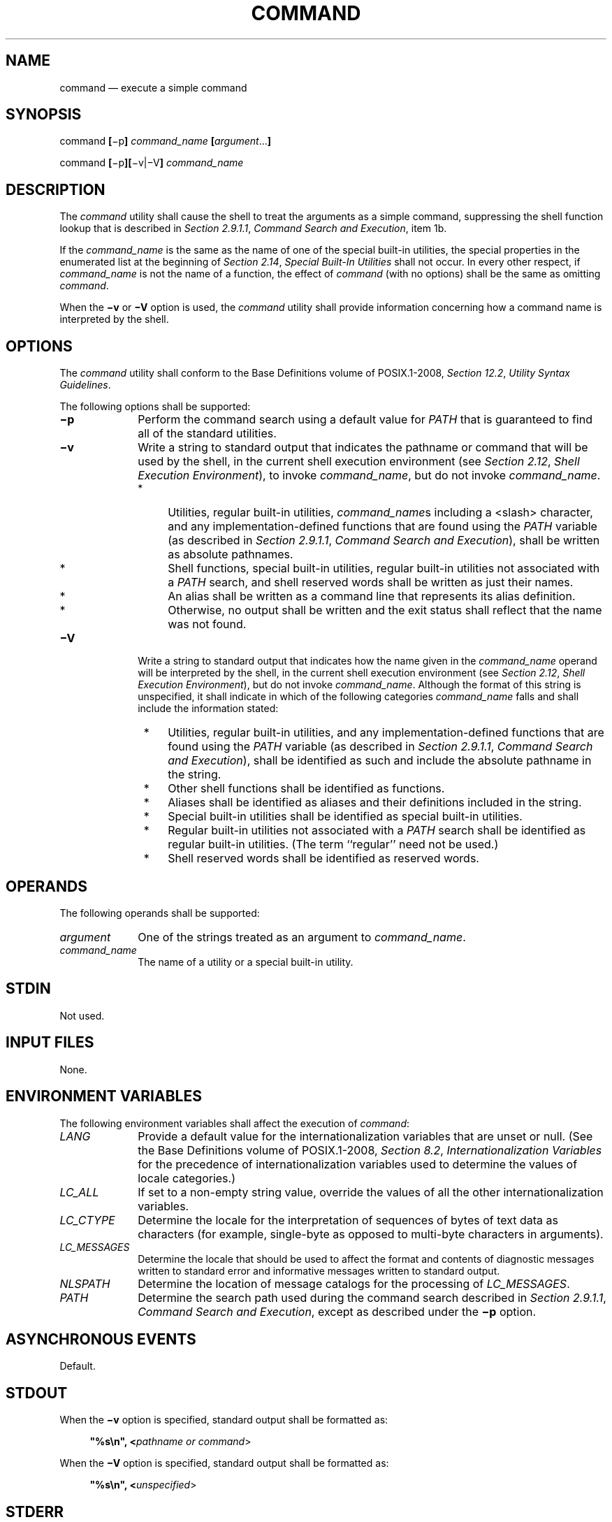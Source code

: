 '\" et
.TH COMMAND "1" 2013 "IEEE/The Open Group" "POSIX Programmer's Manual"

.SH NAME
command
\(em execute a simple command
.SH SYNOPSIS
.LP
.nf
command \fB[\fR\(mip\fB] \fIcommand_name \fB[\fIargument\fR...\fB]\fR
.P
command \fB[\fR\(mip\fB][\fR\(miv|\(miV\fB] \fIcommand_name\fR
.fi
.SH DESCRIPTION
The
.IR command
utility shall cause the shell to treat the arguments as a simple
command, suppressing the shell function lookup that is described in
.IR "Section 2.9.1.1" ", " "Command Search and Execution",
item 1b.
.P
If the
.IR command_name
is the same as the name of one of the special built-in utilities, the
special properties in the enumerated list at the beginning of
.IR "Section 2.14" ", " "Special Built-In Utilities"
shall not occur. In every other respect, if
.IR command_name
is not the name of a function, the effect of
.IR command
(with no options) shall be the same as omitting
.IR command .
.P
When the
.BR \(miv
or
.BR \(miV
option is used, the
.IR command
utility shall provide information concerning how a command name
is interpreted by the shell.
.SH OPTIONS
The
.IR command
utility shall conform to the Base Definitions volume of POSIX.1\(hy2008,
.IR "Section 12.2" ", " "Utility Syntax Guidelines".
.P
The following options shall be supported:
.IP "\fB\(mip\fP" 10
Perform the command search using a default value for
.IR PATH
that is guaranteed to find all of the standard utilities.
.IP "\fB\(miv\fP" 10
Write a string to standard output that indicates the pathname or command
that will be used by the shell, in the current shell execution environment
(see
.IR "Section 2.12" ", " "Shell Execution Environment"),
to invoke
.IR command_name ,
but do not invoke
.IR command_name .
.RS 10 
.IP " *" 4
Utilities, regular built-in utilities,
.IR command_name s
including a
<slash>
character, and any implementation-defined functions that are found
using the
.IR PATH
variable (as described in
.IR "Section 2.9.1.1" ", " "Command Search and Execution"),
shall be written as absolute pathnames.
.IP " *" 4
Shell functions, special built-in utilities, regular built-in utilities
not associated with a
.IR PATH
search, and shell reserved words shall be written as just their names.
.IP " *" 4
An alias shall be written as a command line that represents its alias
definition.
.IP " *" 4
Otherwise, no output shall be written and the exit status shall reflect
that the name was not found.
.RE
.IP "\fB\(miV\fP" 10
Write a string to standard output that indicates how the name given in the
.IR command_name
operand will be interpreted by the shell, in the current shell
execution environment (see
.IR "Section 2.12" ", " "Shell Execution Environment"),
but do not invoke
.IR command_name .
Although the format of this string is unspecified, it shall indicate in
which of the following categories
.IR command_name
falls and shall include the information stated:
.RS 10 
.IP " *" 4
Utilities, regular built-in utilities, and any implementation-defined
functions that are found using the
.IR PATH
variable (as described in
.IR "Section 2.9.1.1" ", " "Command Search and Execution"),
shall be identified as such and include the absolute pathname in the
string.
.IP " *" 4
Other shell functions shall be identified as functions.
.IP " *" 4
Aliases shall be identified as aliases and their definitions
included in the string.
.IP " *" 4
Special built-in utilities shall be identified as special built-in
utilities.
.IP " *" 4
Regular built-in utilities not associated with a
.IR PATH
search shall be identified as regular built-in utilities. (The term
``regular'' need not be used.)
.IP " *" 4
Shell reserved words shall be identified as reserved words.
.RE
.SH OPERANDS
The following operands shall be supported:
.IP "\fIargument\fR" 10
One of the strings treated as an argument to
.IR command_name .
.IP "\fIcommand_name\fR" 10
.br
The name of a utility or a special built-in utility.
.SH STDIN
Not used.
.SH "INPUT FILES"
None.
.SH "ENVIRONMENT VARIABLES"
The following environment variables shall affect the execution of
.IR command :
.IP "\fILANG\fP" 10
Provide a default value for the internationalization variables that are
unset or null. (See the Base Definitions volume of POSIX.1\(hy2008,
.IR "Section 8.2" ", " "Internationalization Variables"
for the precedence of internationalization variables used to determine
the values of locale categories.)
.IP "\fILC_ALL\fP" 10
If set to a non-empty string value, override the values of all the
other internationalization variables.
.IP "\fILC_CTYPE\fP" 10
Determine the locale for the interpretation of sequences of bytes of
text data as characters (for example, single-byte as opposed to
multi-byte characters in arguments).
.IP "\fILC_MESSAGES\fP" 10
.br
Determine the locale that should be used to affect the format and
contents of diagnostic messages written to standard error and
informative messages written to standard output.
.IP "\fINLSPATH\fP" 10
Determine the location of message catalogs for the processing of
.IR LC_MESSAGES .
.IP "\fIPATH\fP" 10
Determine the search path used during the command search described in
.IR "Section 2.9.1.1" ", " "Command Search and Execution",
except as described under the
.BR \(mip
option.
.SH "ASYNCHRONOUS EVENTS"
Default.
.SH STDOUT
When the
.BR \(miv
option is specified, standard output shall be formatted as:
.sp
.RS 4
.nf
\fB
"%s\en", <\fIpathname or command\fR>
.fi \fR
.P
.RE
.P
When the
.BR \(miV
option is specified, standard output shall be formatted as:
.sp
.RS 4
.nf
\fB
"%s\en", <\fIunspecified\fR>
.fi \fR
.P
.RE
.SH STDERR
The standard error shall be used only for diagnostic messages.
.SH "OUTPUT FILES"
None.
.SH "EXTENDED DESCRIPTION"
None.
.SH "EXIT STATUS"
When the
.BR \(miv
or
.BR \(miV
options are specified, the following exit values shall be returned:
.IP "\00" 6
Successful completion.
.IP >0 6
The
.IR command_name
could not be found or an error occurred.
.P
Otherwise, the following exit values shall be returned:
.IP 126 6
The utility specified by
.IR command_name
was found but could not be invoked.
.IP 127 6
An error occurred in the
.IR command
utility or the utility specified by
.IR command_name
could not be found.
.P
Otherwise, the exit status of
.IR command
shall be that of the simple command specified by the arguments to
.IR command .
.SH "CONSEQUENCES OF ERRORS"
Default.
.LP
.IR "The following sections are informative."
.SH "APPLICATION USAGE"
The order for command search allows functions to override regular
built-ins and path searches. This utility is necessary to allow
functions that have the same name as a utility to call the utility
(instead of a recursive call to the function).
.P
The system default path is available using
.IR getconf ;
however, since
.IR getconf
may need to have the
.IR PATH
set up before it can be called itself, the following can be used:
.sp
.RS 4
.nf
\fB
command \(mip getconf PATH
.fi \fR
.P
.RE
.P
There are some advantages to suppressing the special characteristics of
special built-ins on occasion. For example:
.sp
.RS 4
.nf
\fB
command exec > \fIunwritable-file\fR
.fi \fR
.P
.RE
.P
does not cause a non-interactive script to abort, so that the output
status can be checked by the script.
.P
The
.IR command ,
.IR env ,
.IR nohup ,
.IR time ,
and
.IR xargs
utilities have been specified to use exit code 127 if an error occurs
so that applications can distinguish ``failure to find a utility'' from
``invoked utility exited with an error indication''. The value 127 was
chosen because it is not commonly used for other meanings; most
utilities use small values for ``normal error conditions'' and the
values above 128 can be confused with termination due to receipt of a
signal. The value 126 was chosen in a similar manner to indicate that
the utility could be found, but not invoked. Some scripts produce
meaningful error messages differentiating the 126 and 127 cases. The
distinction between exit codes 126 and 127 is based on KornShell
practice that uses 127 when all attempts to
.IR exec
the utility fail with
.BR [ENOENT] ,
and uses 126 when any attempt to
.IR exec
the utility fails for any other reason.
.P
Since the
.BR \(miv
and
.BR \(miV
options of
.IR command
produce output in relation to the current shell execution environment,
.IR command
is generally provided as a shell regular built-in. If it is called in a
subshell or separate utility execution environment, such as one of the
following:
.sp
.RS 4
.nf
\fB
(PATH=foo command \(miv)
 nohup command \(miv
.fi \fR
.P
.RE
.P
it does not necessarily produce correct results. For example, when
called with
.IR nohup
or an
.IR exec
function, in a separate utility execution environment, most
implementations are not able to identify aliases, functions, or special
built-ins.
.P
Two types of regular built-ins could be encountered on a system and
these are described separately by
.IR command .
The description of command search in
.IR "Section 2.9.1.1" ", " "Command Search and Execution"
allows for a standard utility to be implemented as a regular built-in
as long as it is found in the appropriate place in a
.IR PATH
search. So, for example,
.IR command
.BR \(miv
.IR true
might yield
.BR /bin/true
or some similar pathname. Other implementation-defined utilities that
are not defined by this volume of POSIX.1\(hy2008 might exist only as built-ins and have no
pathname associated with them. These produce output identified as
(regular) built-ins. Applications encountering these are not able to
count on
.IR exec ing
them, using them with
.IR nohup ,
overriding them with a different
.IR PATH ,
and so on.
.SH EXAMPLES
.IP " 1." 4
Make a version of
.IR cd
that always prints out the new working directory exactly once:
.RS 4 
.sp
.RS 4
.nf
\fB
cd() {
    command cd "$@" >/dev/null
    pwd
}
.fi \fR
.P
.RE
.RE
.IP " 2." 4
Start off a ``secure shell script'' in which the script avoids
being spoofed by its parent:
.RS 4 
.sp
.RS 4
.nf
\fB
IFS='
\&'
#    The preceding value should be <space><tab><newline>.
#    Set IFS to its default value.
.P
\eunalias \(mia
#    Unset all possible aliases.
#    Note that unalias is escaped to prevent an alias
#    being used for unalias.
.P
unset \(mif command
#    Ensure command is not a user function.
.P
PATH="$(command \(mip getconf PATH):$PATH"
#    Put on a reliable PATH prefix.
.P
#    ...
.fi \fR
.P
.RE
.P
At this point, given correct permissions on the directories called by
.IR PATH ,
the script has the ability to ensure that any utility it calls is the
intended one. It is being very cautious because it assumes that
implementation extensions may be present that would allow user
functions to exist when it is invoked; this capability is not specified
by this volume of POSIX.1\(hy2008, but it is not prohibited as an extension. For example, the
.IR ENV
variable precedes the invocation of the script with a user start-up
script. Such a script could define functions to spoof the application.
.RE
.SH RATIONALE
Since
.IR command
is a regular built-in utility it is always found prior to the
.IR PATH
search.
.P
There is nothing in the description of
.IR command
that implies the command line is parsed any differently from that of
any other simple command. For example:
.sp
.RS 4
.nf
\fB
command a | b ; c
.fi \fR
.P
.RE
.P
is not parsed in any special way that causes
.BR '|' 
or
.BR ';' 
to be treated other than a pipe operator or
<semicolon>
or that prevents function lookup on
.BR b
or
.BR c .
.P
The
.IR command
utility is somewhat similar to the Eighth Edition shell
.IR builtin
command, but since
.IR command
also goes to the file system to search for utilities, the name
.IR builtin
would not be intuitive.
.P
The
.IR command
utility is most likely to be provided as a regular built-in. It is not
listed as a special built-in
for the following reasons:
.IP " *" 4
The removal of exportable functions made the special precedence of a
special built-in unnecessary.
.IP " *" 4
A special built-in has special properties (see
.IR "Section 2.14" ", " "Special Built-In Utilities")
that were inappropriate for invoking other utilities. For example, two
commands such as:
.RS 4 
.sp
.RS 4
.nf
\fB
date > \fIunwritable-file\fR
.P
command date > \fIunwritable-file\fR
.fi \fR
.P
.RE
.P
would have entirely different results; in a non-interactive script, the
former would continue to execute the next command, the latter would
abort. Introducing this semantic difference along with suppressing
functions was seen to be non-intuitive.
.RE
.P
The
.BR \(mip
option is present because it is useful to be able to ensure a safe path
search that finds all the standard utilities. This search might not be
identical to the one that occurs through one of the
.IR exec
functions (as defined in the System Interfaces volume of POSIX.1\(hy2008) when
.IR PATH
is unset. At the very least, this feature is required to allow the
script to access the correct version of
.IR getconf
so that the value of the default path can be accurately retrieved.
.P
The
.IR command
.BR \(miv
and
.BR \(miV
options were added to satisfy requirements from users that are
currently accomplished by three different historical utilities:
.IR type
in the System V shell,
.IR whence
in the KornShell, and
.IR which
in the C shell. Since there is no historical agreement on how and what
to accomplish here, the POSIX
.IR command
utility was enhanced and the historical utilities were left unmodified.
The C shell
.IR which
merely conducts a path search. The KornShell
.IR whence
is more elaborate\(emin addition to the categories required by POSIX,
it also reports on tracked aliases, exported aliases, and undefined
functions.
.P
The output format of
.BR \(miV
was left mostly unspecified because human users are its only audience.
Applications should not be written to care about this information; they
can use the output of
.BR \(miv
to differentiate between various types of commands, but the additional
information that may be emitted by the more verbose
.BR \(miV
is not needed and should not be arbitrarily constrained in its
verbosity or localization for application parsing reasons.
.SH "FUTURE DIRECTIONS"
None.
.SH "SEE ALSO"
.IR "Section 2.9.1.1" ", " "Command Search and Execution",
.IR "Section 2.12" ", " "Shell Execution Environment",
.IR "Section 2.14" ", " "Special Built-In Utilities",
.IR "\fIsh\fR\^",
.IR "\fItype\fR\^"
.P
The Base Definitions volume of POSIX.1\(hy2008,
.IR "Chapter 8" ", " "Environment Variables",
.IR "Section 12.2" ", " "Utility Syntax Guidelines"
.P
The System Interfaces volume of POSIX.1\(hy2008,
.IR "\fIexec\fR\^"
.SH COPYRIGHT
Portions of this text are reprinted and reproduced in electronic form
from IEEE Std 1003.1, 2013 Edition, Standard for Information Technology
-- Portable Operating System Interface (POSIX), The Open Group Base
Specifications Issue 7, Copyright (C) 2013 by the Institute of
Electrical and Electronics Engineers, Inc and The Open Group.
(This is POSIX.1-2008 with the 2013 Technical Corrigendum 1 applied.) In the
event of any discrepancy between this version and the original IEEE and
The Open Group Standard, the original IEEE and The Open Group Standard
is the referee document. The original Standard can be obtained online at
http://www.unix.org/online.html .

Any typographical or formatting errors that appear
in this page are most likely
to have been introduced during the conversion of the source files to
man page format. To report such errors, see
https://www.kernel.org/doc/man-pages/reporting_bugs.html .

